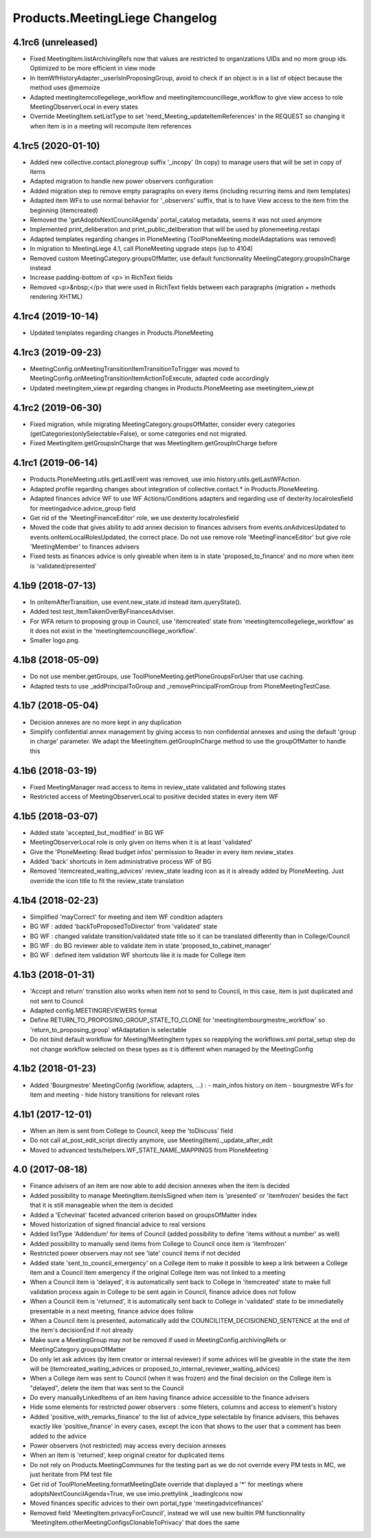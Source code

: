 Products.MeetingLiege Changelog
===============================

4.1rc6 (unreleased)
-------------------

- Fixed MeetingItem.listArchivingRefs now that values are restricted to organizations UIDs and no more group ids.
  Optimized to be more efficient in view mode
- In ItemWfHistoryAdapter._userIsInProposingGroup, avoid to check if an object is in a list of object because the method uses @memoize
- Adapted meetingitemcollegeliege_workflow and meetingitemcouncilliege_workflow to give view access to role MeetingObserverLocal in every states
- Override MeetingItem.setListType to set 'need_Meeting_updateItemReferences' in the REQUEST so changing it when item is in a meeting will recompute item references

4.1rc5 (2020-01-10)
-------------------

- Added new collective.contact.plonegroup suffix '_incopy' (In copy) to manage users that will be set in copy of items
- Adapted migration to handle new power observers configuration
- Added migration step to remove empty paragraphs on every items (including recurring items and item templates)
- Adapted item WFs to use normal behavior for '_observers' suffix, that is to have View access to the item frim the beginning (itemcreated)
- Removed the 'getAdoptsNextCouncilAgenda' portal_catalog metadata, seems it was not used anymore
- Implemented print_deliberation and print_public_deliberation that will be used by plonemeeting.restapi
- Adapted templates regarding changes in PloneMeeting (ToolPloneMeeting.modelAdaptations was removed)
- In migration to MeetingLiege 4.1, call PloneMeeting upgrade steps (up to 4104)
- Removed custom MeetingCategory.groupsOfMatter, use default functionnality MeetingCategory.groupsInCharge instead
- Increase padding-bottom of <p> in RichText fields
- Removed <p>&nbsp;</p> that were used in RichText fields between each paragraphs (migration + methods rendering XHTML)

4.1rc4 (2019-10-14)
-------------------

- Updated templates regarding changes in Products.PloneMeeting

4.1rc3 (2019-09-23)
-------------------

- MeetingConfig.onMeetingTransitionItemTransitionToTrigger was moved to MeetingConfig.onMeetingTransitionItemActionToExecute, adapted code accordingly
- Updated meetingitem_view.pt regarding changes in Products.PloneMeeting ase meetingitem_view.pt

4.1rc2 (2019-06-30)
-------------------

- Fixed migration, while migrating MeetingCategory.groupsOfMatter, consider every categories (getCategories(onlySelectable=False), or some
  categories end not migrated.
- Fixed MeetingItem.getGroupsInCharge that was MeetingItem.getGroupInCharge before

4.1rc1 (2019-06-14)
-------------------

- Products.PloneMeeting.utils.getLastEvent was removed, use imio.history.utils.getLastWFAction.
- Adapted profile regarding changes about integration of collective.contact.* in Products.PloneMeeting.
- Adapted finances advice WF to use WF Actions/Conditions adapters and regarding use of dexterity.localrolesfield for meetingadvice.advice_group field
- Get rid of the 'MeetingFinanceEditor' role, we use dexterity.localrolesfield
- Moved the code that gives ability to add annex decision to finances advisers from events.onAdvicesUpdated to
  events.onItemLocalRolesUpdated, the correct place.  Do not use remove role 'MeetingFinanceEditor' but give role
  'MeetingMember' to finances advisers
- Fixed tests as finances advice is only giveable when item is in state 'proposed_to_finance' and no more when item is 'validated/presented'

4.1b9 (2018-07-13)
------------------

- In onItemAfterTransition, use event.new_state.id instead item.queryState().
- Added test test_ItemTakenOverByFinancesAdviser.
- For WFA return to proposing group in Council, use 'itemcreated' state from
  'meetingitemcollegeliege_workflow' as it does not exist in the 'meetingitemcouncilliege_workflow'.
- Smaller logo.png.

4.1b8 (2018-05-09)
------------------

- Do not use member.getGroups, use ToolPloneMeeting.getPloneGroupsForUser that use caching.
- Adapted tests to use _addPrincipalToGroup and _removePrincipalFromGroup from PloneMeetingTestCase.

4.1b7 (2018-05-04)
------------------

- Decision annexes are no more kept in any duplication
- Simplify confidential annex management by giving access to non confidential annexes
  and using the default 'group in charge' parameter.  We adapt the MeetingItem.getGroupInCharge
  method to use the groupOfMatter to handle this

4.1b6 (2018-03-19)
------------------

- Fixed MeetingManager read access to items in review_state validated and following states
- Restricted access of MeetingObserverLocal to positive decided states in every item WF

4.1b5 (2018-03-07)
------------------

- Added state 'accepted_but_modified' in BG WF
- MeetingObserverLocal role is only given on items when it is at least 'validated'
- Give the 'PloneMeeting: Read budget infos' permission to Reader in every item review_states
- Added 'back' shortcuts in item administrative process WF of BG
- Removed 'itemcreated_waiting_advices' review_state leading icon as it is already added
  by PloneMeeting.  Just override the icon title to fit the review_state translation

4.1b4 (2018-02-23)
------------------

- Simplified 'mayCorrect' for meeting and item WF condition adapters
- BG WF : added  'backToProposedToDirector' from 'validated' state
- BG WF : changed validate transition/validated state title so it can be translated
  differently than in College/Council
- BG WF : do BG reviewer able to validate item in state 'proposed_to_cabinet_manager'
- BG WF : defined item validation WF shortcuts like it is made for College item

4.1b3 (2018-01-31)
------------------

- 'Accept and return' transition also works when item not to send to Council, in this case,
  item is just duplicated and not sent to Council
- Adapted config.MEETINGREVIEWERS format
- Define RETURN_TO_PROPOSING_GROUP_STATE_TO_CLONE for 'meetingitembourgmestre_workflow' so
  'return_to_proposing_group' wfAdaptation is selectable
- Do not bind default workflow for Meeting/MeetingItem types so reapplying the workflows.xml
  portal_setup step do not change workflow selected on these types as it is different when
  managed by the MeetingConfig

4.1b2 (2018-01-23)
------------------
- Added 'Bourgmestre' MeetingConfig (workflow, adapters, ...) :
  - main_infos history on item
  - bourgmestre WFs for item and meeting
  - hide history transitions for relevant roles

4.1b1 (2017-12-01)
------------------
- When an item is sent from College to Council, keep the 'toDiscuss' field
- Do not call at_post_edit_script directly anymore, use Meeting(Item)._update_after_edit
- Moved to advanced tests/helpers.WF_STATE_NAME_MAPPINGS from PloneMeeting

4.0 (2017-08-18)
----------------
- Finance advisers of an item are now able to add decision annexes
  when the item is decided
- Added possibility to manage MeetingItem.itemIsSigned when item is
  'presented' or 'itemfrozen' besides the fact that it is still manageable
  when the item is decided
- Added a 'Echevinat' faceted advanced criterion based on groupsOfMatter index
- Moved historization of signed financial advice to real versions
- Added listType 'Addendum' for items of Council (added possibility to define 'items
  without a number' as well)
- Added possibility to manually send items from College to Council once item is 'itemfrozen'
- Restricted power observers may not see 'late' council items if not decided
- Added state 'sent_to_council_emergency' on a College item to make it possible
  to keep a link between a College item and a Council item emergency if the original
  College item was not linked to a meeting
- When a Council item is 'delayed', it is automatically sent back to College in 'itemcreated'
  state to make full validation process again in College to be sent again in Council, finance
  advice does not follow
- When a Council item is 'returned', it is automatically sent back to College in 'validated'
  state to be immediatelly presentable in a next meeting, finance advice does follow
- When a Council item is presented, automatically add the COUNCILITEM_DECISIONEND_SENTENCE at
  the end of the item's decisionEnd if not already
- Make sure a MeetingGroup may not be removed if used in MeetingConfig.archivingRefs or
  MeetingCategory.groupsOfMatter
- Do only let ask advices (by item creator or internal reviewer) if some advices will be giveable in
  the state the item will be (itemcreated_waiting_advices or
  proposed_to_internal_reviewer_waiting_advices)
- When a College item was sent to Council (when it was frozen) and the final decision on the College item
  is "delayed", delete the item that was sent to the Council
- Do every manuallyLinkedItems of an item having finance advice accessible to the finance advisers
- Hide some elements for restricted power observers : some fileters, columns and access to element's history
- Added 'positive_with_remarks_finance' to the list of advice_type selectable by finance advisers,
  this behaves exactly like 'positive_finance' in every cases, except the icon that shows to the user
  that a comment has been added to the advice
- Power observers (not restricted) may access every decision annexes
- When an item is 'returned', keep original creator for duplicated items
- Do not rely on Products.MeetingCommunes for the testing part as we do not
  override every PM tests in MC, we just heritate from PM test file
- Get rid of ToolPloneMeeting.formatMeetingDate override that displayed a '*' for meetings where
  adoptsNextCouncilAgenda=True, we use imio.prettylink _leadingIcons now
- Moved finances specific advices to their own portal_type 'meetingadvicefinances'
- Removed field 'MeetingItem.privacyForCouncil', instead we will use new builtin PM functionnality 
  'MeetingItem.otherMeetingConfigsClonableToPrivacy' that does the same
